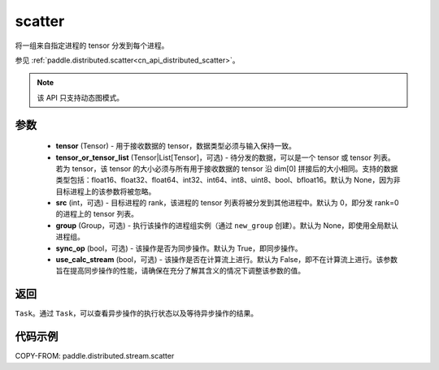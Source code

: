 .. _cn_api_distributed_stream_scatter:

scatter
-------------------------------


.. py:function:: paddle.distributed.stream.scatter(tensor, tensor_or_tensor_list=None, src=0, group=None, sync_op=True, use_calc_stream=False)

将一组来自指定进程的 tensor 分发到每个进程。

参见 :ref:`paddle.distributed.scatter<cn_api_distributed_scatter>`。

.. note::
  该 API 只支持动态图模式。

参数
:::::::::
    - **tensor** (Tensor) - 用于接收数据的 tensor，数据类型必须与输入保持一致。
    - **tensor_or_tensor_list** (Tensor|List[Tensor]，可选) - 待分发的数据，可以是一个 tensor 或 tensor 列表。若为 tensor，该 tensor 的大小必须与所有用于接收数据的 tensor 沿 dim[0] 拼接后的大小相同。支持的数据类型包括：float16、float32、float64、int32、int64、int8、uint8、bool、bfloat16。默认为 None，因为非目标进程上的该参数将被忽略。
    - **src** (int，可选) - 目标进程的 rank，该进程的 tensor 列表将被分发到其他进程中。默认为 0，即分发 rank=0 的进程上的 tensor 列表。
    - **group** (Group，可选) - 执行该操作的进程组实例（通过 ``new_group`` 创建）。默认为 None，即使用全局默认进程组。
    - **sync_op** (bool，可选) - 该操作是否为同步操作。默认为 True，即同步操作。
    - **use_calc_stream** (bool，可选) - 该操作是否在计算流上进行。默认为 False，即不在计算流上进行。该参数旨在提高同步操作的性能，请确保在充分了解其含义的情况下调整该参数的值。

返回
:::::::::
``Task``。通过 ``Task``，可以查看异步操作的执行状态以及等待异步操作的结果。

代码示例
:::::::::
COPY-FROM: paddle.distributed.stream.scatter
